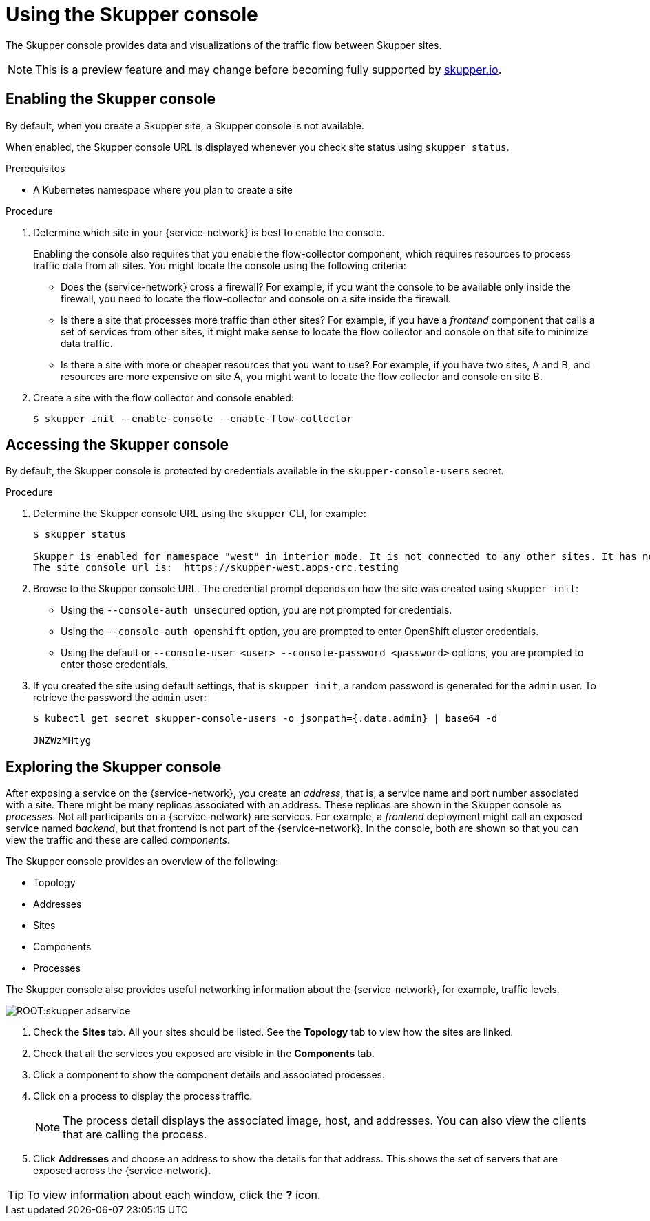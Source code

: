 [id="skupper-console"] 
= Using the Skupper console



The Skupper console provides data and visualizations of the traffic flow between Skupper sites.

NOTE: This is a preview feature and may change before becoming fully supported by https://skupper.io[skupper.io].


// Type: procedure
[id="enabling-console"] 
== Enabling the Skupper console

By default, when you create a Skupper site, a Skupper console is not available.

When enabled, the Skupper console URL is displayed whenever you check site status using `skupper status`.

.Prerequisites

* A Kubernetes namespace where you plan to create a site

.Procedure

. Determine which site in your {service-network} is best to enable the console.
+
--
Enabling the console also requires that you enable the flow-collector component, which requires resources to process traffic data from all sites.
You might locate the console using the following criteria:

* Does the {service-network} cross a firewall?
For example, if you want the console to be available only inside the firewall, you need to locate the flow-collector and console on a site inside the firewall.

* Is there a site that processes more traffic than other sites?
For example, if you have a _frontend_ component that calls a set of services from other sites, it might make sense to locate the flow collector and console on that site to minimize data traffic.

* Is there a site with more or cheaper resources that you want to use?
For example, if you have two sites, A and B, and resources are more expensive on site A, you might want to locate the flow collector and console on site B.
--

. Create a site with the flow collector and console enabled:
+
[source, bash]
----
$ skupper init --enable-console --enable-flow-collector
----

// Type: procedure
[id="accessing-console"] 
== Accessing the Skupper console

By default, the Skupper console is protected by credentials available in the `skupper-console-users` secret.


.Procedure

. Determine the Skupper console URL using the `skupper` CLI, for example:
+
[source, bash]
----
$ skupper status

Skupper is enabled for namespace "west" in interior mode. It is not connected to any other sites. It has no exposed services.
The site console url is:  https://skupper-west.apps-crc.testing
----

. Browse to the Skupper console URL. 
The credential prompt depends on how the site was created using `skupper init`:
+
* Using the `--console-auth unsecured` option, you are not prompted for credentials.
* Using the `--console-auth openshift` option, you are prompted to enter OpenShift cluster credentials.
* Using the default or `--console-user <user>  --console-password <password>` options, you are prompted to enter those credentials.

. If you created the site using default settings, that is `skupper init`, a random password is generated for the `admin` user.
To retrieve the password the `admin` user:
+
----
$ kubectl get secret skupper-console-users -o jsonpath={.data.admin} | base64 -d

JNZWzMHtyg
----

// Type: procedure
[id="exploring-console"] 
== Exploring the Skupper console

After exposing a service on the {service-network}, you create an _address_, that is, a service name and port number associated with a site. 
There might be many replicas associated with an address.
These replicas are shown in the Skupper console as _processes_. 
Not all participants on a {service-network} are services.
For example, a _frontend_ deployment might call an exposed service named _backend_, but that frontend is not part of the {service-network}.
In the console, both are shown so that you can view the traffic and these are called _components_.

The Skupper console provides an overview of the following:

* Topology 
* Addresses
* Sites
* Components
* Processes


The Skupper console also provides useful networking information about the {service-network}, for example, traffic levels.

image::ROOT:skupper-adservice.png[]


. Check the *Sites* tab.
All your sites should be listed.
See the *Topology* tab to view how the sites are linked.

. Check that all the services you exposed are visible in the *Components* tab.

. Click a component to show the component details and associated processes.

. Click on a process to display the process traffic.
+
NOTE: The process detail displays the associated image, host, and addresses.
You can also view the clients that are calling the process.

. Click *Addresses* and choose an address to show the details for that address. This shows the set of servers that are exposed across the {service-network}.


TIP: To view information about each window, click the *?* icon.


// To view a static representation of all the console features, see the https://skupper-console-vry5.vercel.app/[Example Console].